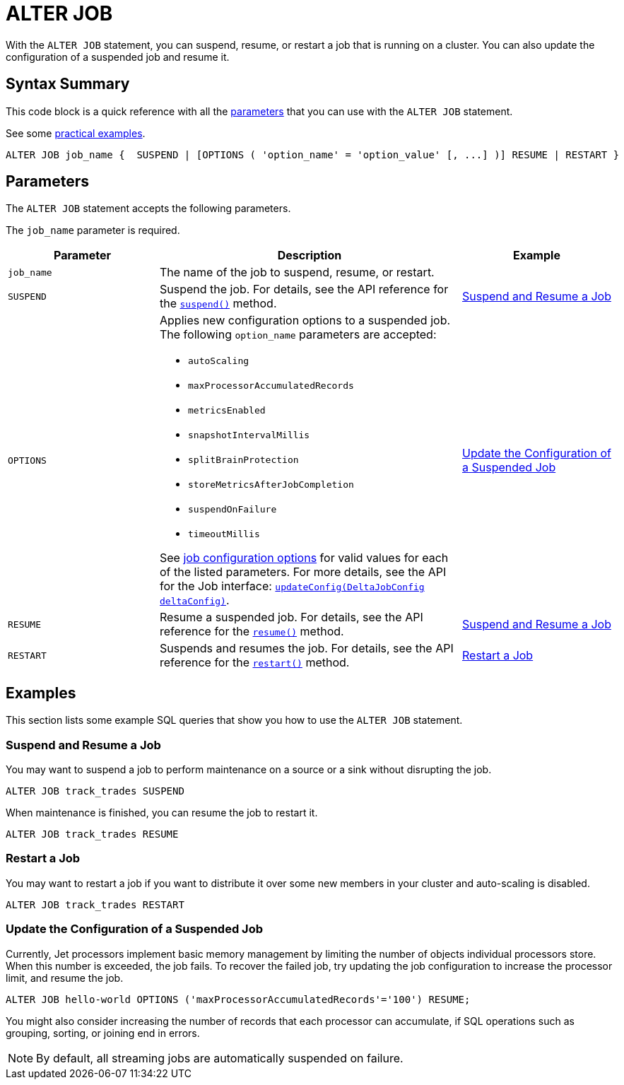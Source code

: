 = ALTER JOB
:description: pass:q[With the `ALTER JOB` statement, you can suspend, resume, or restart a job that is running on a cluster. You can also update the configuration of a suspended job and resume it.]

{description}

== Syntax Summary

This code block is a quick reference with all the <<parameters, parameters>> that you can use with the `ALTER JOB` statement.

See some <<examples, practical examples>>.

[source,sql]
----
ALTER JOB job_name {  SUSPEND | [OPTIONS ( 'option_name' = 'option_value' [, ...] )] RESUME | RESTART }
----

== Parameters

The `ALTER JOB` statement accepts the following parameters.

The `job_name` parameter is required.

[cols="1a,2a,1a"]
|===
|Parameter | Description | Example

|`job_name`
|The name of the job to suspend, resume, or restart.
|

|`SUSPEND`
|Suspend the job. For details, see the API reference for the link:https://docs.hazelcast.org/docs/{os-version}/javadoc/com/hazelcast/jet/Job.html#suspend()[`suspend()`] method.
|<<suspend, Suspend and Resume a Job>>

|`OPTIONS`
|Applies new configuration options to a suspended job. The following `option_name` parameters are accepted:

- `autoScaling` 
- `maxProcessorAccumulatedRecords` 
- `metricsEnabled` 
- `snapshotIntervalMillis` 
- `splitBrainProtection` 
- `storeMetricsAfterJobCompletion` 
- `suspendOnFailure` 
- `timeoutMillis` 

See xref:pipelines:configuring-jobs.adoc#job-configuration-options[job configuration options] for valid values for each of the listed parameters. For more details, see the API for the Job interface: link:https://docs.hazelcast.org/docs/{os-version}/javadoc/com/hazelcast/jet/config/DeltaJobConfig.html[`updateConfig(DeltaJobConfig deltaConfig)`].
| <<update, Update the Configuration of a Suspended Job>>

|`RESUME`
|Resume a suspended job. For details, see the API reference for the link:https://docs.hazelcast.org/docs/{os-version}/javadoc/com/hazelcast/jet/Job.html#resume()[`resume()`] method.
|<<suspend, Suspend and Resume a Job>>

|`RESTART`
|Suspends and resumes the job. For details, see the API reference for the link:https://docs.hazelcast.org/docs/{os-version}/javadoc/com/hazelcast/jet/Job.html#restart()[`restart()`] method.
|<<restart, Restart a Job>>

|===

== Examples

This section lists some example SQL queries that show you how to use the `ALTER JOB` statement.

[[suspend]]
=== Suspend and Resume a Job

You may want to suspend a job to perform maintenance on a source or a sink without disrupting the job.

[source,sql]
----
ALTER JOB track_trades SUSPEND
----

When maintenance is finished, you can resume the job to restart it.

[source,sql]
----
ALTER JOB track_trades RESUME
----
[[restart]]
=== Restart a Job

You may want to restart a job if you want to distribute it over some new members in your cluster and auto-scaling is disabled.

[source,sql]
----
ALTER JOB track_trades RESTART
----
[[update]]
=== Update the Configuration of a Suspended Job

Currently, Jet processors implement basic memory management by limiting the number of objects individual processors store. When this number is exceeded, the job fails. To recover the failed job, try updating the job configuration to increase the processor limit, and resume the job. 

[source,sql]
----
ALTER JOB hello-world OPTIONS ('maxProcessorAccumulatedRecords'='100') RESUME;
----

You might also consider increasing the number of records that each processor can accumulate, if SQL operations such as grouping, sorting, or joining end in errors.

NOTE: By default, all streaming jobs are automatically suspended on failure.